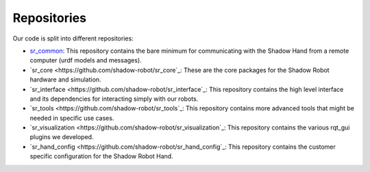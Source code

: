 Repositories
=============

Our code is split into different repositories:

* `sr_common <https://github.com/shadow-robot/sr_common>`_: This repository contains the bare minimum for communicating with the Shadow Hand from a remote computer (urdf models and messages).
* `sr_core <https://github.com/shadow-robot/sr_core`_: These are the core packages for the Shadow Robot hardware and simulation.
* `sr_interface <https://github.com/shadow-robot/sr_interface`_: This repository contains the high level interface and its dependencies for interacting simply with our robots.
* `sr_tools <https://github.com/shadow-robot/sr_tools`_: This repository contains more advanced tools that might be needed in specific use cases.
* `sr_visualization <https://github.com/shadow-robot/sr_visualization`_: This repository contains the various rqt_gui plugins we developed.
* `sr_hand_config <https://github.com/shadow-robot/sr_hand_config`_: This repository contains the customer specific configuration for the Shadow Robot Hand.
